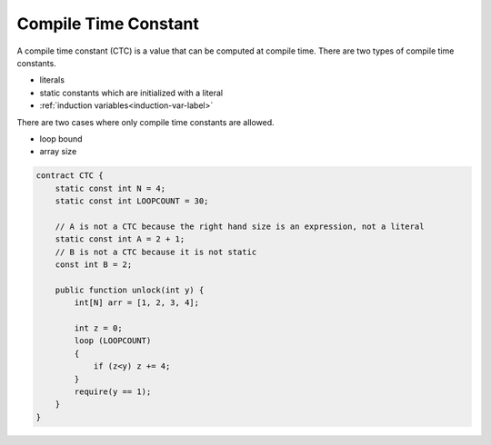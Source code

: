 =====================
Compile Time Constant
=====================
A compile time constant (CTC) is a value that can be computed at compile time. There are two types of compile time constants.

* literals
* static constants which are initialized with a literal
* :ref:`induction variables<induction-var-label>`

There are two cases where only compile time constants are allowed.

* loop bound
* array size

.. code-block:: solidity
    
    contract CTC {
        static const int N = 4;
        static const int LOOPCOUNT = 30;

        // A is not a CTC because the right hand size is an expression, not a literal
        static const int A = 2 + 1;
        // B is not a CTC because it is not static
        const int B = 2;

        public function unlock(int y) {
            int[N] arr = [1, 2, 3, 4];
            
            int z = 0;
            loop (LOOPCOUNT) 
            {
                if (z<y) z += 4;
            }
            require(y == 1);
        }
    }